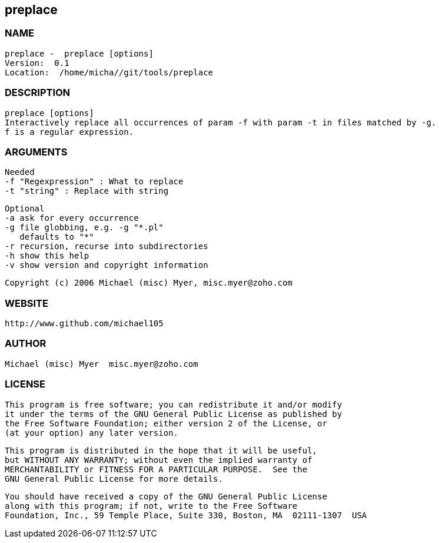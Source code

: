 == preplace

=== NAME
  preplace -  preplace [options]
  Version:  0.1 
  Location:  /home/micha//git/tools/preplace

 
=== DESCRIPTION
   preplace [options]
   Interactively replace all occurrences of param -f with param -t in files matched by -g.
   f is a regular expression.
   

=== ARGUMENTS

   Needed 
   -f "Regexpression" : What to replace
   -t "string" : Replace with string
   
   Optional 
   -a ask for every occurrence
   -g file globbing, e.g. -g "*.pl" 
      defaults to "*"
   -r recursion, recurse into subdirectories
   -h show this help
   -v show version and copyright information
   
   Copyright (c) 2006 Michael (misc) Myer, misc.myer@zoho.com
   

 
=== WEBSITE
   http://www.github.com/michael105

=== AUTHOR
   Michael (misc) Myer  misc.myer@zoho.com 

=== LICENSE
  
       This program is free software; you can redistribute it and/or modify
       it under the terms of the GNU General Public License as published by
       the Free Software Foundation; either version 2 of the License, or
       (at your option) any later version.
   
       This program is distributed in the hope that it will be useful,
       but WITHOUT ANY WARRANTY; without even the implied warranty of
       MERCHANTABILITY or FITNESS FOR A PARTICULAR PURPOSE.  See the
       GNU General Public License for more details.
   
       You should have received a copy of the GNU General Public License
       along with this program; if not, write to the Free Software
       Foundation, Inc., 59 Temple Place, Suite 330, Boston, MA  02111-1307  USA
   
  

  

